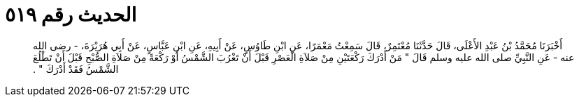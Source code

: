 
= الحديث رقم ٥١٩

[quote.hadith]
أَخْبَرَنَا مُحَمَّدُ بْنُ عَبْدِ الأَعْلَى، قَالَ حَدَّثَنَا مُعْتَمِرٌ، قَالَ سَمِعْتُ مَعْمَرًا، عَنِ ابْنِ طَاوُسٍ، عَنْ أَبِيهِ، عَنِ ابْنِ عَبَّاسٍ، عَنْ أَبِي هُرَيْرَةَ، - رضى الله عنه - عَنِ النَّبِيِّ صلى الله عليه وسلم قَالَ ‏"‏ مَنْ أَدْرَكَ رَكْعَتَيْنِ مِنْ صَلاَةِ الْعَصْرِ قَبْلَ أَنْ تَغْرُبَ الشَّمْسُ أَوْ رَكْعَةً مِنْ صَلاَةِ الصُّبْحِ قَبْلَ أَنْ تَطْلُعَ الشَّمْسُ فَقَدْ أَدْرَكَ ‏"‏ ‏.‏